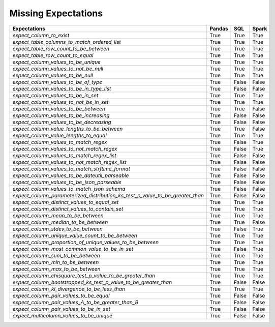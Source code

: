 .. _missing_expectations:

Missing Expectations
=====================



+-----------------------------------------------------------------------------+----------+----------+----------+
|**Expectations**                                                             |**Pandas**|**SQL**   |**Spark** |
+-----------------------------------------------------------------------------+----------+----------+----------+
|`expect_column_to_exist`                                                     | True     | True     | True     |
+-----------------------------------------------------------------------------+----------+----------+----------+
|`expect_table_columns_to_match_ordered_list`                                 | True     | True     | True     |
+-----------------------------------------------------------------------------+----------+----------+----------+
|`expect_table_row_count_to_be_between`                                       | True     | True     | True     |
+-----------------------------------------------------------------------------+----------+----------+----------+
|`expect_table_row_count_to_equal`                                            | True     | True     | True     |
+-----------------------------------------------------------------------------+----------+----------+----------+
|`expect_column_values_to_be_unique`                                          | True     | True     | True     |
+-----------------------------------------------------------------------------+----------+----------+----------+
|`expect_column_values_to_not_be_null`                                        | True     | True     | True     |
+-----------------------------------------------------------------------------+----------+----------+----------+
|`expect_column_values_to_be_null`                                            | True     | True     | True     |
+-----------------------------------------------------------------------------+----------+----------+----------+
|`expect_column_values_to_be_of_type`                                         | True     | False    | False    |
+-----------------------------------------------------------------------------+----------+----------+----------+
|`expect_column_values_to_be_in_type_list`                                    | True     | False    | False    |
+-----------------------------------------------------------------------------+----------+----------+----------+
|`expect_column_values_to_be_in_set`                                          | True     | True     | True     |
+-----------------------------------------------------------------------------+----------+----------+----------+
|`expect_column_values_to_not_be_in_set`                                      | True     | True     | True     |
+-----------------------------------------------------------------------------+----------+----------+----------+
|`expect_column_values_to_be_between`                                         | True     | True     | False    |
+-----------------------------------------------------------------------------+----------+----------+----------+
|`expect_column_values_to_be_increasing`                                      | True     | False    | False    |
+-----------------------------------------------------------------------------+----------+----------+----------+
|`expect_column_values_to_be_decreasing`                                      | True     | False    | False    |
+-----------------------------------------------------------------------------+----------+----------+----------+
|`expect_column_value_lengths_to_be_between`                                  | True     | True     | False    |
+-----------------------------------------------------------------------------+----------+----------+----------+
|`expect_column_value_lengths_to_equal`                                       | True     | True     | True     |
+-----------------------------------------------------------------------------+----------+----------+----------+
|`expect_column_values_to_match_regex`                                        | True     | False    | True     |
+-----------------------------------------------------------------------------+----------+----------+----------+
|`expect_column_values_to_not_match_regex`                                    | True     | False    | True     |
+-----------------------------------------------------------------------------+----------+----------+----------+
|`expect_column_values_to_match_regex_list`                                   | True     | False    | False    |
+-----------------------------------------------------------------------------+----------+----------+----------+
|`expect_column_values_to_not_match_regex_list`                               | True     | False    | False    |
+-----------------------------------------------------------------------------+----------+----------+----------+
|`expect_column_values_to_match_strftime_format`                              | True     | False    | False    |
+-----------------------------------------------------------------------------+----------+----------+----------+
|`expect_column_values_to_be_dateutil_parseable`                              | True     | False    | False    |
+-----------------------------------------------------------------------------+----------+----------+----------+
|`expect_column_values_to_be_json_parseable`                                  | True     | False    | False    |
+-----------------------------------------------------------------------------+----------+----------+----------+
|`expect_column_values_to_match_json_schema`                                  | True     | False    | False    |
+-----------------------------------------------------------------------------+----------+----------+----------+
|`expect_column_parameterized_distribution_ks_test_p_value_to_be_greater_than`| True     | False    | False    |
+-----------------------------------------------------------------------------+----------+----------+----------+
|`expect_column_distinct_values_to_equal_set`                                 | True     | True     | True     |
+-----------------------------------------------------------------------------+----------+----------+----------+
|`expect_column_distinct_values_to_contain_set`                               | True     | True     | True     |
+-----------------------------------------------------------------------------+----------+----------+----------+
|`expect_column_mean_to_be_between`                                           | True     | True     | True     |
+-----------------------------------------------------------------------------+----------+----------+----------+
|`expect_column_median_to_be_between`                                         | True     | True     | False    |
+-----------------------------------------------------------------------------+----------+----------+----------+
|`expect_column_stdev_to_be_between`                                          | True     | False    | True     |
+-----------------------------------------------------------------------------+----------+----------+----------+
|`expect_column_unique_value_count_to_be_between`                             | True     | True     | True     |
+-----------------------------------------------------------------------------+----------+----------+----------+
|`expect_column_proportion_of_unique_values_to_be_between`                    | True     | True     | True     |
+-----------------------------------------------------------------------------+----------+----------+----------+
|`expect_column_most_common_value_to_be_in_set`                               | True     | False    | True     |
+-----------------------------------------------------------------------------+----------+----------+----------+
|`expect_column_sum_to_be_between`                                            | True     | True     | True     |
+-----------------------------------------------------------------------------+----------+----------+----------+
|`expect_column_min_to_be_between`                                            | True     | True     | True     |
+-----------------------------------------------------------------------------+----------+----------+----------+
|`expect_column_max_to_be_between`                                            | True     | True     | True     |
+-----------------------------------------------------------------------------+----------+----------+----------+
|`expect_column_chisquare_test_p_value_to_be_greater_than`                    | True     | True     | True     |
+-----------------------------------------------------------------------------+----------+----------+----------+
|`expect_column_bootstrapped_ks_test_p_value_to_be_greater_than`              | True     | False    | False    |
+-----------------------------------------------------------------------------+----------+----------+----------+
|`expect_column_kl_divergence_to_be_less_than`                                | True     | True     | True     |
+-----------------------------------------------------------------------------+----------+----------+----------+
|`expect_column_pair_values_to_be_equal`                                      | True     | False    | False    |
+-----------------------------------------------------------------------------+----------+----------+----------+
|`expect_column_pair_values_A_to_be_greater_than_B`                           | True     | False    | False    |
+-----------------------------------------------------------------------------+----------+----------+----------+
|`expect_column_pair_values_to_be_in_set`                                     | True     | False    | False    |
+-----------------------------------------------------------------------------+----------+----------+----------+
|`expect_multicolumn_values_to_be_unique`                                     | True     | False    | False    |
+-----------------------------------------------------------------------------+----------+----------+----------+